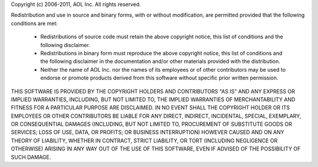Copyright (c) 2006-2011, AOL Inc.
All rights reserved.

Redistribution and use in source and binary forms, with or without 
modification, are permitted provided that the following conditions are met:

    * Redistributions of source code must retain the above copyright 
      notice, this list of conditions and the following disclaimer.
    * Redistributions in binary form must reproduce the above copyright 
      notice, this list of conditions and the following disclaimer in the 
      documentation and/or other materials provided with the distribution.
    * Neither the name of AOL Inc. nor the names of its employees or of other
      contributors may be used to endorse or promote products derived from 
      this software without specific prior written permission.

THIS SOFTWARE IS PROVIDED BY THE COPYRIGHT HOLDERS AND CONTRIBUTORS "AS IS" AND 
ANY EXPRESS OR IMPLIED WARRANTIES, INCLUDING, BUT NOT LIMITED TO, THE IMPLIED 
WARRANTIES OF MERCHANTABILITY AND FITNESS FOR A PARTICULAR PURPOSE ARE 
DISCLAIMED. IN NO EVENT SHALL THE COPYRIGHT HOLDER OR ITS EMPLOYEES OR OTHER 
CONTRIBUTORS BE LIABLE FOR ANY DIRECT, INDIRECT, INCIDENTAL, SPECIAL, 
EXEMPLARY, OR CONSEQUENTIAL DAMAGES (INCLUDING, BUT NOT LIMITED TO, PROCUREMENT 
OF SUBSTITUTE GOODS OR SERVICES; LOSS OF USE, DATA, OR PROFITS; OR BUSINESS 
INTERRUPTION) HOWEVER CAUSED AND ON ANY THEORY OF LIABILITY, WHETHER IN 
CONTRACT, STRICT LIABILITY, OR TORT (INCLUDING NEGLIGENCE OR OTHERWISE) ARISING 
IN ANY WAY OUT OF THE USE OF THIS SOFTWARE, EVEN IF ADVISED OF THE POSSIBILITY 
OF SUCH DAMAGE.
